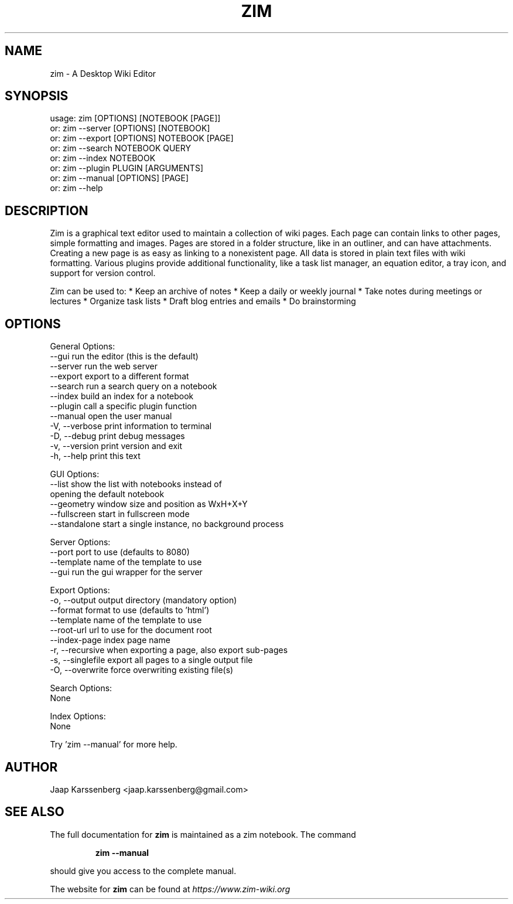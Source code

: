 .TH ZIM "1" "August 2019" "zim 0.72.0" "User Commands"
.SH NAME
zim \- A Desktop Wiki Editor

.SH SYNOPSIS
usage: zim [OPTIONS] [NOTEBOOK [PAGE]]
   or: zim \-\-server [OPTIONS] [NOTEBOOK]
   or: zim \-\-export [OPTIONS] NOTEBOOK [PAGE]
   or: zim \-\-search NOTEBOOK QUERY
   or: zim \-\-index  NOTEBOOK
   or: zim \-\-plugin PLUGIN [ARGUMENTS]
   or: zim \-\-manual [OPTIONS] [PAGE]
   or: zim \-\-help

.SH DESCRIPTION
Zim is a graphical text editor used to maintain a collection of wiki pages. Each
page can contain links to other pages, simple formatting and images. Pages are
stored in a folder structure, like in an outliner, and can have attachments.
Creating a new page is as easy as linking to a nonexistent page. All data is
stored in plain text files with wiki formatting. Various plugins provide
additional functionality, like a task list manager, an equation editor, a tray
icon, and support for version control.


Zim can be used to:
* Keep an archive of notes
* Keep a daily or weekly journal
* Take notes during meetings or lectures
* Organize task lists
* Draft blog entries and emails
* Do brainstorming
.SH OPTIONS
General Options:
  \-\-gui            run the editor (this is the default)
  \-\-server         run the web server
  \-\-export         export to a different format
  \-\-search         run a search query on a notebook
  \-\-index          build an index for a notebook
  \-\-plugin         call a specific plugin function
  \-\-manual         open the user manual
  \-V, \-\-verbose    print information to terminal
  \-D, \-\-debug      print debug messages
  \-v, \-\-version    print version and exit
  \-h, \-\-help       print this text

GUI Options:
  \-\-list           show the list with notebooks instead of
                   opening the default notebook
  \-\-geometry       window size and position as WxH+X+Y
  \-\-fullscreen     start in fullscreen mode
  \-\-standalone     start a single instance, no background process

Server Options:
  \-\-port           port to use (defaults to 8080)
  \-\-template       name of the template to use
  \-\-gui            run the gui wrapper for the server

Export Options:
  \-o, \-\-output     output directory (mandatory option)
  \-\-format         format to use (defaults to 'html')
  \-\-template       name of the template to use
  \-\-root\-url       url to use for the document root
  \-\-index\-page     index page name
  \-r, \-\-recursive  when exporting a page, also export sub\-pages
  \-s, \-\-singlefile export all pages to a single output file
  \-O, \-\-overwrite  force overwriting existing file(s)

Search Options:
  None

Index Options:
  None

Try 'zim \-\-manual' for more help.

.SH AUTHOR
Jaap Karssenberg <jaap.karssenberg@gmail.com>

.SH "SEE ALSO"
The full documentation for
.B zim
is maintained as a zim notebook. The command
.IP
.B zim --manual
.PP
should give you access to the complete manual.

The website for
.B zim
can be found at
.I https://www.zim-wiki.org
